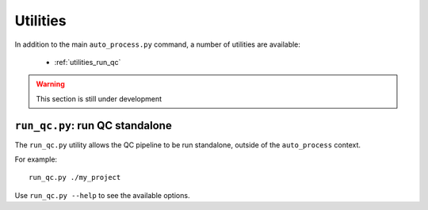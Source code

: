 Utilities
=========

In addition to the main ``auto_process.py`` command, a number of utilities
are available:

 * :ref:`utilities_run_qc`

.. warning::

   This section is still under development

.. _utilities_run_qc:

``run_qc.py``: run QC standalone
********************************

The ``run_qc.py`` utility allows the QC pipeline to be run standalone,
outside of the ``auto_process`` context.

For example::

    run_qc.py ./my_project

Use ``run_qc.py --help`` to see the available options.

